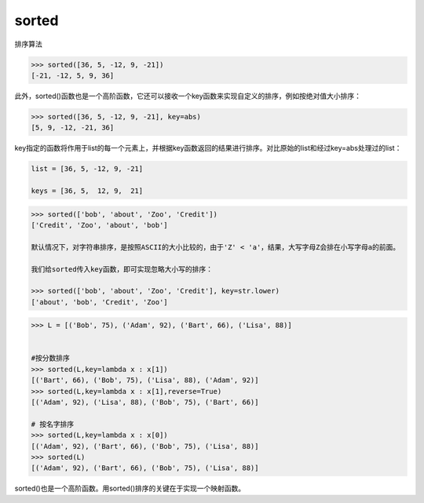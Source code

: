 sorted
======

排序算法

.. code:: python

    >>> sorted([36, 5, -12, 9, -21])
    [-21, -12, 5, 9, 36]

此外，sorted()函数也是一个高阶函数，它还可以接收一个key函数来实现自定义的排序，例如按绝对值大小排序：

.. code:: python

    >>> sorted([36, 5, -12, 9, -21], key=abs)
    [5, 9, -12, -21, 36]

key指定的函数将作用于list的每一个元素上，并根据key函数返回的结果进行排序。对比原始的list和经过key=abs处理过的list：

.. code:: python

    list = [36, 5, -12, 9, -21]

    keys = [36, 5,  12, 9,  21]

.. code:: python

    >>> sorted(['bob', 'about', 'Zoo', 'Credit'])
    ['Credit', 'Zoo', 'about', 'bob']

    默认情况下，对字符串排序，是按照ASCII的大小比较的，由于'Z' < 'a'，结果，大写字母Z会排在小写字母a的前面。

    我们给sorted传入key函数，即可实现忽略大小写的排序：

    >>> sorted(['bob', 'about', 'Zoo', 'Credit'], key=str.lower)
    ['about', 'bob', 'Credit', 'Zoo']

.. code:: python

    >>> L = [('Bob', 75), ('Adam', 92), ('Bart', 66), ('Lisa', 88)]


    #按分数排序
    >>> sorted(L,key=lambda x : x[1])
    [('Bart', 66), ('Bob', 75), ('Lisa', 88), ('Adam', 92)]
    >>> sorted(L,key=lambda x : x[1],reverse=True)
    [('Adam', 92), ('Lisa', 88), ('Bob', 75), ('Bart', 66)]

    # 按名字排序
    >>> sorted(L,key=lambda x : x[0])
    [('Adam', 92), ('Bart', 66), ('Bob', 75), ('Lisa', 88)]
    >>> sorted(L)
    [('Adam', 92), ('Bart', 66), ('Bob', 75), ('Lisa', 88)]

sorted()也是一个高阶函数。用sorted()排序的关键在于实现一个映射函数。

